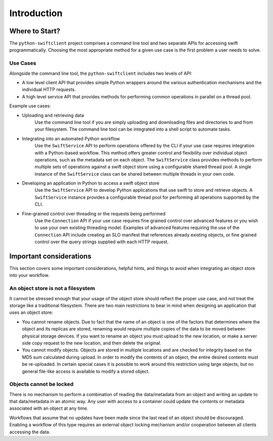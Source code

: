 ============
Introduction
============

Where to Start?
~~~~~~~~~~~~~~~

The ``python-swiftclient`` project comprises a command line tool and two
separate APIs for accessing swift programmatically. Choosing the most
appropriate method for a given use case is the first problem a user needs to
solve.

Use Cases
---------

Alongside the command line tool, the ``python-swiftclient`` includes two
levels of API:

* A low level client API that provides simple Python wrappers around the
  various authentication mechanisms and the individual HTTP requests.
* A high level service API that provides methods for performing common
  operations in parallel on a thread pool.

Example use cases:

* Uploading and retrieving data
    Use the command line tool if you are simply uploading and downloading
    files and directories to and from your filesystem. The command line tool
    can be integrated into a shell script to automate tasks.

* Integrating into an automated Python workflow
    Use the ``SwiftService`` API to perform operations offered by the CLI
    if your use case requires integration with a Python-based workflow.
    This method offers greater control and flexibility over individual object
    operations, such as the metadata set on each object. The ``SwiftService``
    class provides methods to perform multiple sets of operations against a
    swift object store using a configurable shared thread pool. A single
    instance of the ``SwiftService`` class can be shared between multiple
    threads in your own code.

* Developing an application in Python to access a swift object store
    Use the ``SwiftService`` API to develop Python applications that use
    swift to store and retrieve objects. A ``SwiftService`` instance provides
    a configurable thread pool for performing all operations supported by the
    CLI.

* Fine-grained control over threading or the requests being performed
    Use the ``Connection`` API if your use case requires fine grained control
    over advanced features or you wish to use your own existing threading
    model. Examples of advanced features requiring the use of the
    ``Connection`` API include creating an SLO manifest that references
    already existing objects, or fine grained control over the query strings
    supplied with each HTTP request.

Important considerations
~~~~~~~~~~~~~~~~~~~~~~~~

This section covers some important considerations, helpful hints, and things to
avoid when integrating an object store into your workflow.

An object store is not a filesystem
-----------------------------------

It cannot be stressed enough that your usage of the object store should reflect
the proper use case, and not treat the storage like a traditional filesystem.
There are two main restrictions to bear in mind when designing an application
that uses an object store:

* You cannot rename objects. Due to fact that the name of an object is one
  of the factors that determines where the object and its replicas are stored,
  renaming would require multiple copies of the data to be moved between
  physical storage devices. If you want to rename an object you must upload
  to the new location, or make a server side copy request to the new location,
  and then delete the original.

* You cannot modify objects. Objects are stored in multiple locations and
  are checked for integrity based on the MD5 sum calculated during
  upload. In order to modify the contents of an object, the entire desired
  contents must be re-uploaded. In certain special cases it is possible to
  work around this restriction using large objects, but no general
  file-like access is available to modify a stored object.

Objects cannot be locked
------------------------

There is no mechanism to perform a combination of reading the
data/metadata from an object and writing an update to that data/metadata in an
atomic way. Any user with access to a container could update the contents or
metadata associated with an object at any time.

Workflows that assume that no updates have been made since the last read of an
object should be discouraged. Enabling a workflow of this type requires an
external object locking mechanism and/or cooperation between all clients
accessing the data.
